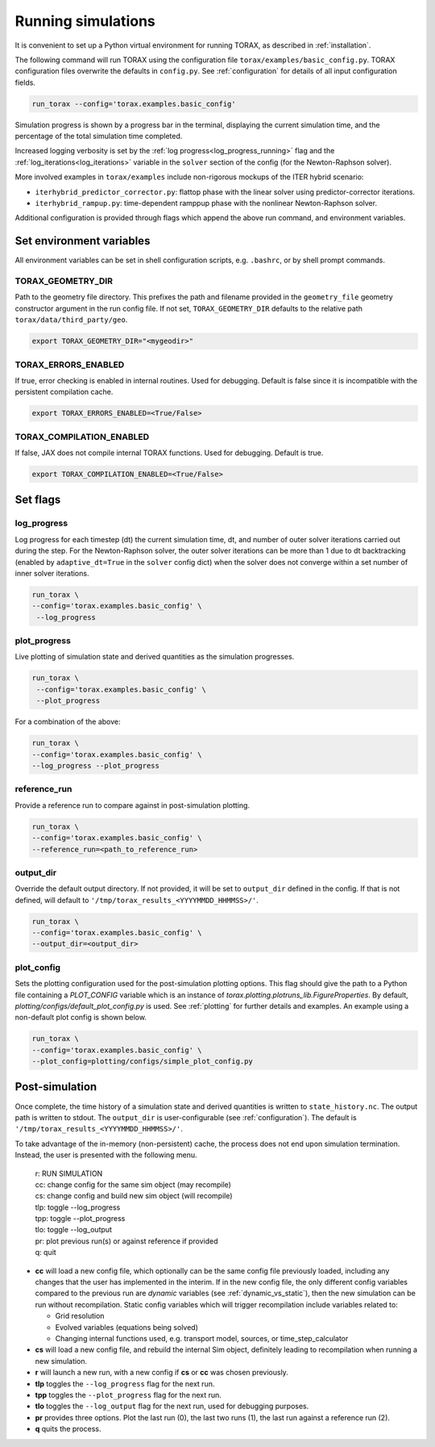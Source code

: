 .. _running:

Running simulations
###################

It is convenient to set up a Python virtual environment for running TORAX, as described in :ref:`installation`.

The following command will run TORAX using the configuration file ``torax/examples/basic_config.py``.
TORAX configuration files overwrite the defaults in ``config.py``. See :ref:`configuration` for details
of all input configuration fields.

.. code-block:: console

  run_torax --config='torax.examples.basic_config'

Simulation progress is shown by a progress bar in the terminal, displaying the current
simulation time, and the percentage of the total simulation time completed.

Increased logging verbosity is set by the  :ref:`log progress<log_progress_running>` flag and the
:ref:`log_iterations<log_iterations>` variable in the ``solver`` section of the config (for the Newton-Raphson solver).

More involved examples in ``torax/examples`` include non-rigorous mockups of the ITER hybrid scenario:

* ``iterhybrid_predictor_corrector.py``: flattop phase with the linear solver using predictor-corrector iterations.

* ``iterhybrid_rampup.py``: time-dependent ramppup phase with the nonlinear Newton-Raphson solver.

Additional configuration is provided through flags which append the above run command, and environment variables.

Set environment variables
-------------------------
All environment variables can be set in shell configuration scripts, e.g. ``.bashrc``, or by shell prompt commands.

TORAX_GEOMETRY_DIR
^^^^^^^^^^^^^^^^^^
Path to the geometry file directory. This prefixes the path and filename provided in the ``geometry_file``
geometry constructor argument in the run config file. If not set, ``TORAX_GEOMETRY_DIR`` defaults to the
relative path ``torax/data/third_party/geo``.

.. code-block:: console

  export TORAX_GEOMETRY_DIR="<mygeodir>"

TORAX_ERRORS_ENABLED
^^^^^^^^^^^^^^^^^^^^
If true, error checking is enabled in internal routines. Used for debugging.
Default is false since it is incompatible with the persistent compilation cache.

.. code-block:: console

  export TORAX_ERRORS_ENABLED=<True/False>

TORAX_COMPILATION_ENABLED
^^^^^^^^^^^^^^^^^^^^^^^^^
If false, JAX does not compile internal TORAX functions. Used for debugging. Default is true.

.. code-block:: console

  export TORAX_COMPILATION_ENABLED=<True/False>

Set flags
---------

.. _log_progress_running:

log_progress
^^^^^^^^^^^^
Log progress for each timestep (dt) the current simulation time, dt, and number of
outer solver iterations carried out during the step. For the Newton-Raphson solver,
the outer solver iterations can be more than 1 due to dt backtracking
(enabled by ``adaptive_dt=True`` in the ``solver`` config dict) when the solver
does not converge within a set number of inner solver iterations.

.. code-block:: console

  run_torax \
  --config='torax.examples.basic_config' \
   --log_progress

plot_progress
^^^^^^^^^^^^^
Live plotting of simulation state and derived quantities as the simulation progresses.

.. code-block:: console

  run_torax \
   --config='torax.examples.basic_config' \
   --plot_progress

For a combination of the above:

.. code-block:: console

  run_torax \
  --config='torax.examples.basic_config' \
  --log_progress --plot_progress

reference_run
^^^^^^^^^^^^^
Provide a reference run to compare against in post-simulation plotting.

.. code-block:: console

  run_torax \
  --config='torax.examples.basic_config' \
  --reference_run=<path_to_reference_run>

output_dir
^^^^^^^^^^
Override the default output directory. If not provided, it will be set to
``output_dir`` defined in the config. If that is not defined, will default to
``'/tmp/torax_results_<YYYYMMDD_HHMMSS>/'``.

.. code-block:: console

  run_torax \
  --config='torax.examples.basic_config' \
  --output_dir=<output_dir>

plot_config
^^^^^^^^^^^
Sets the plotting configuration used for the post-simulation plotting options.
This flag should give the path to a Python file containing a `PLOT_CONFIG` variable
which is an instance of `torax.plotting.plotruns_lib.FigureProperties`.
By default, `plotting/configs/default_plot_config.py` is used.
See :ref:`plotting` for further details and examples. An example using a non-default
plot config is shown below.

.. code-block:: console

  run_torax \
  --config='torax.examples.basic_config' \
  --plot_config=plotting/configs/simple_plot_config.py

Post-simulation
---------------

Once complete, the time history of a simulation state and derived quantities is
written to ``state_history.nc``. The output path is written to stdout. The ``output_dir``
is user-configurable (see :ref:`configuration`). The default is ``'/tmp/torax_results_<YYYYMMDD_HHMMSS>/'``.

To take advantage of the in-memory (non-persistent) cache, the process does not end upon
simulation termination. Instead, the user is presented with the following menu.

  | r: RUN SIMULATION
  | cc: change config for the same sim object (may recompile)
  | cs: change config and build new sim object (will recompile)
  | tlp: toggle --log_progress
  | tpp: toggle --plot_progress
  | tlo: toggle --log_output
  | pr: plot previous run(s) or against reference if provided
  | q: quit

* **cc** will load a new config file, which optionally can be the same config file previously loaded, including any changes that the user has implemented in the interim. If in the new config file, the only different config variables compared to the previous run are `dynamic` variables (see :ref:`dynamic_vs_static`), then the new simulation can be run without recompilation. Static config variables which will trigger recompilation include variables related to:

  * Grid resolution
  * Evolved variables (equations being solved)
  * Changing internal functions used, e.g. transport model, sources, or time_step_calculator

* **cs** will load a new config file, and rebuild the internal Sim object, definitely leading to recompilation when running a new simulation.
* **r** will launch a new run, with a new config if **cs** or **cc** was chosen previously.
* **tlp** toggles the ``--log_progress`` flag for the next run.
* **tpp** toggles the ``--plot_progress`` flag for the next run.
* **tlo** toggles the ``--log_output`` flag for the next run, used for debugging purposes.
* **pr** provides three options. Plot the last run (0), the last two runs (1), the last run against a reference run (2).
* **q** quits the process.
